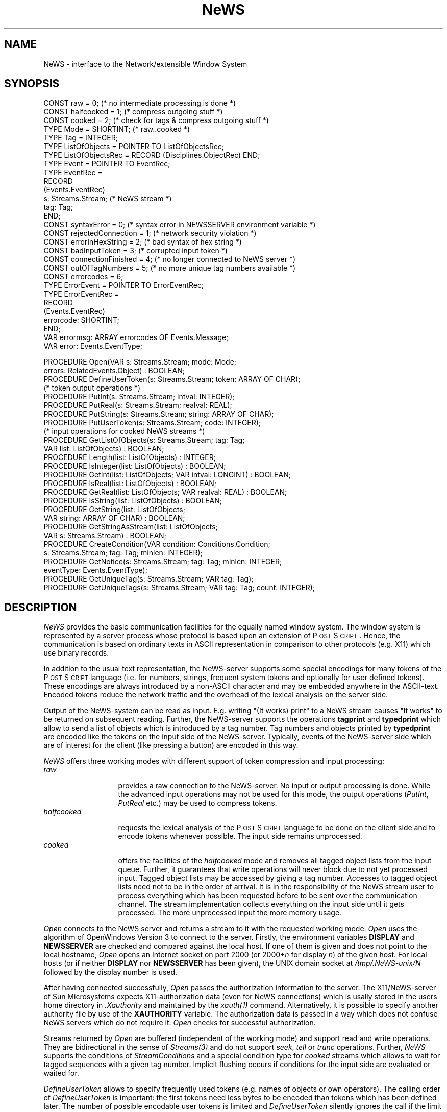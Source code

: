 .\" ---------------------------------------------------------------------------
.\" Ulm's Oberon System Documentation
.\" Copyright (C) 1989-2003 by University of Ulm, SAI, D-89069 Ulm, Germany
.\" ---------------------------------------------------------------------------
.\"    Permission is granted to make and distribute verbatim copies of this
.\" manual provided the copyright notice and this permission notice are
.\" preserved on all copies.
.\" 
.\"    Permission is granted to copy and distribute modified versions of
.\" this manual under the conditions for verbatim copying, provided also
.\" that the sections entitled "GNU General Public License" and "Protect
.\" Your Freedom--Fight `Look And Feel'" are included exactly as in the
.\" original, and provided that the entire resulting derived work is
.\" distributed under the terms of a permission notice identical to this
.\" one.
.\" 
.\"    Permission is granted to copy and distribute translations of this
.\" manual into another language, under the above conditions for modified
.\" versions, except that the sections entitled "GNU General Public
.\" License" and "Protect Your Freedom--Fight `Look And Feel'", and this
.\" permission notice, may be included in translations approved by the Free
.\" Software Foundation instead of in the original English.
.\" ---------------------------------------------------------------------------
.de Pg
.nf
.ie t \{\
.	sp 0.3v
.	ps 9
.	ft CW
.\}
.el .sp 1v
..
.de Pe
.ie t \{\
.	ps
.	ft P
.	sp 0.3v
.\}
.el .sp 1v
.fi
..
'\"----------------------------------------------------------------------------
.de Tb
.br
.nr Tw \w'\\$1MMM'
.in +\\n(Twu
..
.de Te
.in -\\n(Twu
..
.de Tp
.br
.ne 2v
.in -\\n(Twu
\fI\\$1\fP
.br
.in +\\n(Twu
.sp -1
..
'\"----------------------------------------------------------------------------
'\" Is [prefix]
'\" Ic capability
'\" If procname params [rtype]
'\" Ef
'\"----------------------------------------------------------------------------
.de Is
.br
.ie \\n(.$=1 .ds iS \\$1
.el .ds iS "
.nr I1 5
.nr I2 5
.in +\\n(I1
..
.de Ic
.sp .3
.in -\\n(I1
.nr I1 5
.nr I2 2
.in +\\n(I1
.ti -\\n(I1
If
\.I \\$1
\.B IN
\.IR caps :
.br
..
.de If
.ne 3v
.sp 0.3
.ti -\\n(I2
.ie \\n(.$=3 \fI\\$1\fP: \fBPROCEDURE\fP(\\*(iS\\$2) : \\$3;
.el \fI\\$1\fP: \fBPROCEDURE\fP(\\*(iS\\$2);
.br
..
.de Ef
.in -\\n(I1
.sp 0.3
..
'\"----------------------------------------------------------------------------
'\"	Strings - made in Ulm (tm 8/87)
'\"
'\"				troff or new nroff
'ds A \(:A
'ds O \(:O
'ds U \(:U
'ds a \(:a
'ds o \(:o
'ds u \(:u
'ds s \(ss
'\"
'\"     international character support
.ds ' \h'\w'e'u*4/10'\z\(aa\h'-\w'e'u*4/10'
.ds ` \h'\w'e'u*4/10'\z\(ga\h'-\w'e'u*4/10'
.ds : \v'-0.6m'\h'(1u-(\\n(.fu%2u))*0.13m+0.06m'\z.\h'0.2m'\z.\h'-((1u-(\\n(.fu%2u))*0.13m+0.26m)'\v'0.6m'
.ds ^ \\k:\h'-\\n(.fu+1u/2u*2u+\\n(.fu-1u*0.13m+0.06m'\z^\h'|\\n:u'
.ds ~ \\k:\h'-\\n(.fu+1u/2u*2u+\\n(.fu-1u*0.13m+0.06m'\z~\h'|\\n:u'
.ds C \\k:\\h'+\\w'e'u/4u'\\v'-0.6m'\\s6v\\s0\\v'0.6m'\\h'|\\n:u'
.ds v \\k:\(ah\\h'|\\n:u'
.ds , \\k:\\h'\\w'c'u*0.4u'\\z,\\h'|\\n:u'
'\"----------------------------------------------------------------------------
.ie t .ds St "\v'.3m'\s+2*\s-2\v'-.3m'
.el .ds St *
.de cC
.IP "\fB\\$1\fP"
..
'\"----------------------------------------------------------------------------
.de Op
.TP
.SM
.ie \\n(.$=2 .BI (+|\-)\\$1 " \\$2"
.el .B (+|\-)\\$1
..
.de Mo
.TP
.SM
.BI \\$1 " \\$2"
..
'\"----------------------------------------------------------------------------
.TH NeWS 3 "Last change: 10 July 2003" "Release 0.5" "Ulm's Oberon System"
.SH NAME
NeWS \- interface to the Network/extensible Window System
.SH SYNOPSIS
.Pg
CONST raw = 0; (* no intermediate processing is done *)
CONST halfcooked = 1; (* compress outgoing stuff *)
CONST cooked = 2; (* check for tags & compress outgoing stuff *)
TYPE Mode = SHORTINT; (* raw..cooked *)
.sp 0.3
TYPE Tag = INTEGER;
TYPE ListOfObjects = POINTER TO ListOfObjectsRec;
TYPE ListOfObjectsRec = RECORD (Disciplines.ObjectRec) END;
TYPE Event = POINTER TO EventRec;
TYPE EventRec =
   RECORD
      (Events.EventRec)
      s: Streams.Stream; (* NeWS stream *)
      tag: Tag;
   END;
.sp 0.3
CONST syntaxError = 0; (* syntax error in NEWSSERVER environment variable *)
CONST rejectedConnection = 1; (* network security violation *)
CONST errorInHexString = 2; (* bad syntax of hex string *)
CONST badInputToken = 3; (* corrupted input token *)
CONST connectionFinished = 4; (* no longer connected to NeWS server *)
CONST outOfTagNumbers = 5; (* no more unique tag numbers available *)
CONST errorcodes = 6;
TYPE ErrorEvent = POINTER TO ErrorEventRec;
TYPE ErrorEventRec =
   RECORD
      (Events.EventRec)
      errorcode: SHORTINT;
   END;
VAR errormsg: ARRAY errorcodes OF Events.Message;
VAR error: Events.EventType;
.sp 0.7
PROCEDURE Open(VAR s: Streams.Stream; mode: Mode;
               errors: RelatedEvents.Object) : BOOLEAN;
.sp 0.3
PROCEDURE DefineUserToken(s: Streams.Stream; token: ARRAY OF CHAR);
.sp 0.3
(* token output operations *)
PROCEDURE PutInt(s: Streams.Stream; intval: INTEGER);
PROCEDURE PutReal(s: Streams.Stream; realval: REAL);
PROCEDURE PutString(s: Streams.Stream; string: ARRAY OF CHAR);
PROCEDURE PutUserToken(s: Streams.Stream; code: INTEGER);
.sp 0.3
(* input operations for cooked NeWS streams *)
PROCEDURE GetListOfObjects(s: Streams.Stream; tag: Tag;
                           VAR list: ListOfObjects) : BOOLEAN;
PROCEDURE Length(list: ListOfObjects) : INTEGER;
PROCEDURE IsInteger(list: ListOfObjects) : BOOLEAN;
PROCEDURE GetInt(list: ListOfObjects; VAR intval: LONGINT) : BOOLEAN;
PROCEDURE IsReal(list: ListOfObjects) : BOOLEAN;
PROCEDURE GetReal(list: ListOfObjects; VAR realval: REAL) : BOOLEAN;
PROCEDURE IsString(list: ListOfObjects) : BOOLEAN;
PROCEDURE GetString(list: ListOfObjects;
                    VAR string: ARRAY OF CHAR) : BOOLEAN;
PROCEDURE GetStringAsStream(list: ListOfObjects;
                            VAR s: Streams.Stream) : BOOLEAN;
.sp 0.3
PROCEDURE CreateCondition(VAR condition: Conditions.Condition;
                          s: Streams.Stream; tag: Tag; minlen: INTEGER);
PROCEDURE GetNotice(s: Streams.Stream; tag: Tag; minlen: INTEGER;
                    eventType: Events.EventType);
.sp 0.3
PROCEDURE GetUniqueTag(s: Streams.Stream; VAR tag: Tag);
PROCEDURE GetUniqueTags(s: Streams.Stream; VAR tag: Tag; count: INTEGER);
.Pe
.SH DESCRIPTION
.ds PS P\s-1OST\s0S\s-1CRIPT\s0
.I NeWS
provides the basic communication facilities for the equally named
window system.
The window system is represented by a server process whose protocol
is based upon an extension of \*(PS.
Hence, the communication is based on ordinary texts in ASCII representation
in comparison to other protocols (e.g. X11) which use binary records.
.PP
In addition to the usual text representation,
the NeWS-server supports some special encodings for many tokens
of the \*(PS language (i.e. for numbers, strings, frequent system tokens
and optionally for user defined tokens).
These encodings are always introduced by a non-ASCII character and
may be embedded anywhere in the ASCII-text.
Encoded tokens reduce the network traffic and the overhead of
the lexical analysis on the server side.
.PP
Output of the NeWS-system can be read as input.
E.g. writing "(It works) print" to a NeWS stream causes
"It works" to be returned on subsequent reading.
Further, the NeWS-server supports the operations \fBtagprint\fP
and \fBtypedprint\fP which allow to send a list of objects which is
introduced by a tag number.
Tag numbers and objects printed by \fBtypedprint\fP are encoded
like the tokens on the input side of the NeWS-server.
Typically, events of the NeWS-server side which are of interest
for the client (like pressing a button) are encoded in this way.
.PP
.I NeWS
offers three working modes with different support of
token compression and input processing:
.Tb halfcooked
.Tp raw
provides a raw connection to the NeWS-server.
No input or output processing is done.
While the advanced input operations may not be used for this mode,
the output operations (\fIPutInt\fP, \fIPutReal\fP etc.) may be
used to compress tokens.
.Tp halfcooked
requests the lexical analysis of the \*(PS language to be done
on the client side and to encode tokens whenever possible.
The input side remains unprocessed.
.Tp cooked
offers the facilities of the \fIhalfcooked\fP mode and
removes all tagged object lists from the input queue.
Further, it guarantees that write operations will never block
due to not yet processed input.
Tagged object lists may be accessed by giving a tag number.
Accesses to tagged object lists need not to be in the order of
arrival.
It is in the responsibility of the NeWS stream user to process
everything which has been requested before to be sent over
the communication channel.
The stream implementation collects everything on the input side
until it gets processed.
The more unprocessed input the more memory usage.
.Te
.PP
.I Open
connects to the NeWS server and returns a stream to it with the
requested working mode.
\fIOpen\fP uses the algorithm of OpenWindows Version 3 to connect
to the server.
Firstly, the environment variables \fBDISPLAY\fP and \fBNEWSSERVER\fP
are checked and compared against the local host.
If one of them is given and does not point to the local hostname,
\fIOpen\fP opens an Internet socket on port 2000
(or 2000+\fIn\fP for display \fIn\fP) of the given host.
For local hosts (or if neither \fBDISPLAY\fP nor \fBNEWSSERVER\fP
has been given), the UNIX domain socket at \fI/tmp/.NeWS-unix/N\fP
followed by the display number is used.
.PP
After having connected successfully,
\fIOpen\fP passes the authorization information to the server.
The X11/NeWS-server of Sun Microsystems expects X11-authorization data
(even for NeWS connections)
which is usally stored in
the users home directory in \fI.Xauthority\fP and maintained by
the \fIxauth(1)\fP command.
Alternatively, it is possible to specify another authority file
by use of the \fBXAUTHORITY\fP variable.
The authorization data is passed in a way which does not confuse
NeWS servers which do not require it.
\fIOpen\fP checks for successful authorization.
.PP
Streams returned by \fIOpen\fP are buffered (independent of
the working mode) and support read and write operations.
They are bidirectional in the sense of \fIStreams(3)\fP and
do not support \fIseek\fP, \fItell\fP or \fItrunc\fP operations.
Further, \fINeWS\fP supports the conditions of \fIStreamConditions\fP
and a special condition type for \fIcooked\fP streams which
allows to wait for tagged sequences with a given tag number.
Implicit flushing occurs if conditions for the input side
are evaluated or waited for.
.PP
.I DefineUserToken
allows to specify frequently used tokens
(e.g. names of objects or own operators).
The calling order of \fIDefineUserToken\fP is important:
the first tokens need less bytes to be encoded than tokens
which has been defined later.
The number of possible encodable user tokens is limited and
\fIDefineUserToken\fP silently ignores the call if the
limit is exceeded.
\fIDefineUserToken\fP must not be called for \fIraw\fP streams.
.PP
While \fIhalfcooked\fP and \fIcooked\fP streams compress
all registered user tokens,
\fIPutUserToken\fP allows to encode user tokens for
\fIraw\fP streams or to circumvents the lexical analysis of
\fIhalfcooked\fP or \fIcooked\fP streams.
.PP
\fIPutInt\fP, \fIPutReal\fP, \fIPutString\fP,
and \fIPutUserToken\fP output their parameter in encoded form.
These operations may be mixed with usual output operations but
note that these routines terminate most tokens but may not be used
inside strings or hexstrings.
.PP
\fIGetListOfObjects\fP returns a list of objects which has
been introduced by \fItag\fP and removes it from the input queue.
This operation is valid for \fIcooked\fP streams only.
Note that the NeWS server does not support an end-of-list notation.
Thus, lists are terminated by tags or ordinary input.
Because \fIGetListOfObjects\fP is free to return a list immediately after
seeing the tag, the list may grow even after accessing the list.
Usually, the expected list length is known and
\fICreateCondition\fP allows to wait for a tag followed by
a list of a given length (see below).
.PP
Not all objects of the NeWS version of \*(PS are supported by
\fBtypedprint\fP.
Regrettably, the current documentation about the NeWS server
does not contain any hints for these cases but states that
strings and numbers (integers or floating point numbers) are supported.
In fact, arrays are supported too.
Encoded arrays on the input side are expanded by \fINeWS\fP
to avoid the introduction of a non-documented NeWS-feature in the
\fINeWS\fP module,
e.g. \fB[ 1 2 3] typedprint\fP is converted to three integer objects.
Other objects are encoded as non-objects and converted to
zero-valued integers by \fINeWS\fP to achieve the correct length.
.PP
\fILength\fP returns the current number of objects of the given list.
As described above, the length may grow.
.PP
\fIIsInteger\fP returns \fBTRUE\fP if the next object in the
list is an integer object.
\fIGetInt\fP returns and removes an integer object from the
given length.
\fIGetInt\fP returns \fBFALSE\fP if the next object is not an integer
or at the end of the list.
\fIIsReal\fP and \fIGetReal\fP work like \fIIsInteger\fP and
\fIGetInt\fP but allow also to read integer objects as reals.
\fIIsString\fP returns \fBTRUE\fP if the next object in the
list is a string object.
Strings may be retrieved either by \fIGetString\fP
which puts the string into a fixed-sized character arrays
(silent truncation is possible; \fB0X\fP-termination is guaranteed),
or \fIGetStringAsStream\fP which allows a stream access to
the string object which is suitable for arbitrary long strings.
.PP
\fICreateCondition\fP creates a condition which evaluates to \fBTRUE\fP
if a tagged sequence with the given minimal length can be accessed from
the input queue.
Shorter lengths are possible if the sequence has been terminated
by other input (tags or ordinary input).
.PP
\fIGetNotice\fP causes events of type \fIeventType\fP to be raised
for each tagged sequence with the given minimal length.
The length may be shorter if the sequence has been terminated.
.PP
\fIGetUniqueTag\fP and \fIGetUniqueTags\fP assure the use of unique tags.
While \fIGetUniqueTag\fP returns one tag number,
\fIGetUniqueTag\fP returns \fIcount\fP consecutive tag numbers.
.SH DIAGNOSTICS
Beside of connection related I/O errors,
following errors are detected by the \fINeWS\fP module and
lead to error events which are related to the stream or
the \fIerrors\fP parameter:
.Tb rejectedConnection
.Tp syntaxError
a syntax error has been found either in the \fBDISPLAY\fP
or \fBNEWSSERVER\fP environment variable.
See below for the correct format.
.Tp rejectedConnection
indicates a network security violation,
i.e. the authentication was not successful.
This may result from missing or wrong authentication files.
.Tp errorInHexString
a hex string was given in an invalid form.
.Tp badInputToken
an input token which has been written by the NeWS server
has been found in a corrupted form.
.Tp connectionFinished
the connection has been either broken or finished.
.Tp outOfTagNumbers
indicates that no more unique tag numbers are available.
.Te
.SH ENVIRONMENT
.Tb rejectedConnection
.Tp DISPLAY
specifies the host of the NeWS server and the display to be used
in the form \fIhostname\fP\fB:\fP\fIdisplay\fP.
.Tp HOME
specifies the users home directory.
.Tp NEWSSERVER
specifies the Internet address, the port number, and the
host name of the NeWS server in the form
\fIaddress\fP\fB.\fP\fIport\fP\fB;\fP\fIhostname\fP.
.Tp XAUTHORITY
specifies the name of the X authority file.
.Te
.SH FILES
.Tb "NeWS Programmer's Guide"
.Tp /tmp/.NeWS-unix/N[0-9]
UNIX domain socket of the NeWS server
.Tp ~/.Xauthority
default X authority file
.Te
.SH "SEE ALSO"
.Tb "NeWS Programmer's Guide"
.Tp newsserverstr(1)
generates a string for the \fBNEWSSERVER\fP environment variable
.Tp xauth(1)
X authority file utility
.Tp xnews(1)
X11/NeWS server
.Tp RelatedEvents(3)
error event handling
.Tp Streams(3)
stream operations
.Tp StreamConditions(3)
stream conditions which allow to wait for available input
or nonblocking output
.Tp "\*(PS Language"
\fIReference Manual, Adobe Systems Inc., Addison-Wesley\fP
.Tp "NeWS Programmer's Guide"
documents the extensions of the \*(PS language and
the NeWS protocol
.Te
.SH LIBRARY
\fINeWS\fP is part of the \fINeWS\fP-library,
i.e. \fB+lNeWS\fP must be specified for \fImmo(1)\fP.
.SH BUGS
The implementation of \fINeWS\fP depends on the current version of the
NeWS protocol and the current version of UNIX.
While all dependencies are documented above,
the interface itself is independent of the NeWS version and
client modules should not rely on these informations
(e.g. trying to send arrays by \fBtypedprint\fP or
printing error messages which mention one of the environment variables).
.PP
By default, error messages of the NeWS server are printed onto
the console window.
It would be more convenient to catch those errors
(by defining another error handler) and convert them into
events which are related to the \fINeWS\fP stream.
.\" ---------------------------------------------------------------------------
.\" $Id: NeWS.3,v 1.3 2003/07/10 09:20:03 borchert Exp $
.\" ---------------------------------------------------------------------------
.\" $Log: NeWS.3,v $
.\" Revision 1.3  2003/07/10 09:20:03  borchert
.\" typo fixed
.\"
.\" Revision 1.2  1992/04/10 08:23:45  borchert
.\" one of the long sentences has been rewritten
.\"
.\" Revision 1.1  1992/03/12  19:42:57  borchert
.\" Initial revision
.\"
.\" ---------------------------------------------------------------------------
